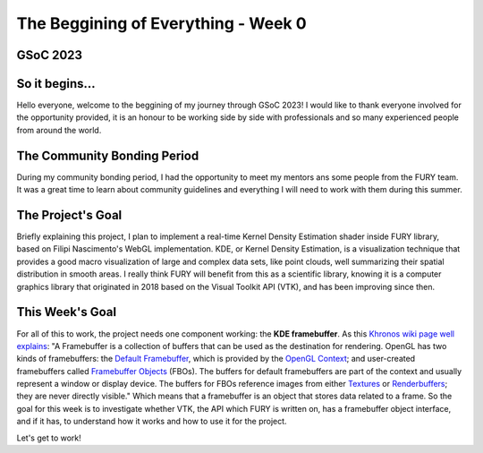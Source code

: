 The Beggining of Everything - Week 0
===========================

.. post:: May 29, 2023
   :author: João Victor Dell Agli Floriano
   :tags: google
   :category: gsoc

GSoC 2023
-----------------------------------

So it begins...
---------------

Hello everyone, welcome to the beggining of my journey through GSoC 2023! I would like to thank everyone involved for the opportunity provided, it is an honour to be working side by side with professionals and so many experienced people from around the world.

The Community Bonding Period
----------------------------

During my community bonding period, I had the opportunity to meet my mentors ans some people from the FURY team. It was a great time to learn about community guidelines and everything I will need to work with them during this summer.

The Project's Goal
------------------

Briefly explaining this project, I plan to implement a real-time Kernel Density Estimation shader inside FURY library, based on Filipi Nascimento's WebGL implementation. KDE, or Kernel Density Estimation, is a visualization technique that provides a good macro visualization of large and complex data sets, like point clouds, well summarizing their spatial distribution in smooth areas. I really think FURY will benefit from this as a scientific library, knowing it is a computer graphics library that originated in 2018 based on the Visual Toolkit API (VTK), and has been improving since then.  

This Week's Goal
----------------

For all of this to work, the project needs one component working: the **KDE framebuffer**. As this `Khronos wiki page well explains <https://www.khronos.org/opengl/wiki/Framebuffer>`_:
"A Framebuffer is a collection of buffers that can be used as the destination for rendering. OpenGL has two kinds of framebuffers: the `Default Framebuffer <https://www.khronos.org/opengl/wiki/Default_Framebuffer>`_, which is provided by the `OpenGL Context <https://www.khronos.org/opengl/wiki/OpenGL_Context>`_; and user-created framebuffers called `Framebuffer Objects <https://www.khronos.org/opengl/wiki/Framebuffer_Object>`_ (FBOs). The buffers for default framebuffers are part of the context and usually represent a window or display device. The buffers for FBOs reference images from either `Textures <https://www.khronos.org/opengl/wiki/Texture>`_ or `Renderbuffers <https://www.khronos.org/opengl/wiki/Texture>`_; they are never directly visible."
Which means that a framebuffer is an object that stores data related to a frame. So the goal for this week is to investigate whether VTK, the API which FURY is written on, has a framebuffer object interface, and if it has, to understand how it works and how to use it for the project. 

Let's get to work!